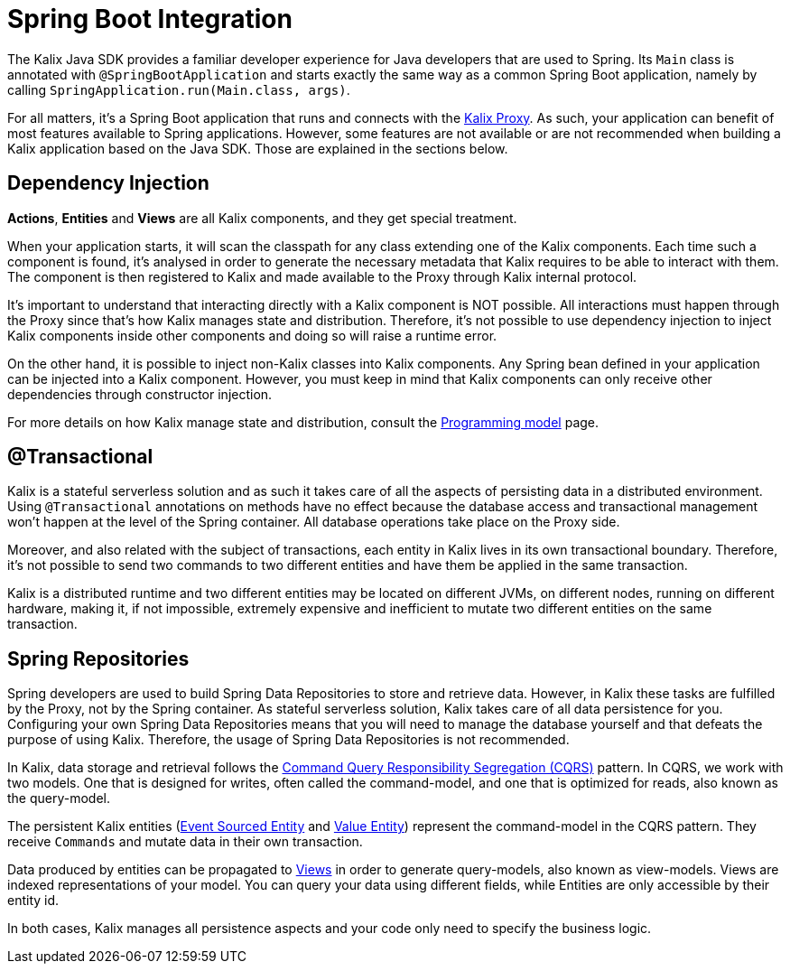 = Spring Boot Integration
:page-aliases: spring:spring-boot-integration.adoc

The Kalix Java SDK provides a familiar developer experience for Java developers that are used to Spring. Its `Main`
class is annotated with `@SpringBootApplication` and starts exactly the same way as a common Spring Boot application, namely
by calling `SpringApplication.run(Main.class, args)`.

For all matters, it's a Spring Boot application that runs and connects with the https://docs.kalix.io/reference/glossary.html#proxy[Kalix Proxy]. As such, your application can benefit of most features available to Spring applications. However, some features are not available or are not recommended when building a Kalix application based on the Java SDK. Those are explained in the sections below.

== Dependency Injection

*Actions*, *Entities* and *Views* are all Kalix components, and they get special treatment.

When your application starts, it will scan the classpath for any class extending one of the Kalix components. Each time such a component is found, it's analysed in order to generate the necessary metadata that Kalix requires to be able to interact with them. The component is then registered to Kalix and made available to the Proxy through Kalix internal protocol.

It's important to understand that interacting directly with a Kalix component is NOT possible. All interactions must happen through the Proxy since that's how Kalix manages state and distribution. Therefore, it's not possible to use dependency injection to inject Kalix components inside other components and doing so will raise a runtime error.

On the other hand, it is possible to inject non-Kalix classes into Kalix components. Any Spring bean defined in your application can be injected into a Kalix component. However, you must keep in mind that Kalix components can only receive other dependencies through constructor injection.

For more details on how Kalix manage state and distribution, consult the https://docs.kalix.io/services/programming-model.html[Programming model] page.

== @Transactional

Kalix is a stateful serverless solution and as such it takes care of all the aspects of persisting data in a distributed environment. Using `@Transactional` annotations on methods have no effect because the database access and transactional management won't happen at the level of the Spring container. All database operations take place on the Proxy side.

Moreover, and also related with the subject of transactions, each entity in Kalix lives in its own transactional boundary. Therefore, it's not possible to send two commands to two different entities and have them be applied in the same transaction.

Kalix is a distributed runtime and two different entities may be located on different JVMs, on different nodes, running on different hardware, making it, if not impossible, extremely expensive and inefficient to mutate two different entities on the same transaction.

== Spring Repositories

Spring developers are used to build Spring Data Repositories to store and retrieve data. However, in Kalix these tasks are fulfilled by the Proxy, not by the Spring container. As stateful serverless solution, Kalix takes care of all data persistence for you. Configuring your own Spring Data Repositories means that you will need to manage the database yourself and that defeats the purpose of using Kalix. Therefore, the usage of Spring Data Repositories is not recommended.

In Kalix, data storage and retrieval follows the https://developer.lightbend.com/docs/akka-platform-guide/concepts/cqrs.html[Command Query Responsibility Segregation (CQRS)] pattern. In CQRS, we work with two models. One that is designed for writes, often called the command-model, and one that is optimized for reads, also known as the query-model.

The persistent Kalix entities (xref:java:event-sourced-entities.adoc[Event Sourced Entity] and xref:java:value-entity.adoc[Value Entity]) represent the command-model in the CQRS pattern. They receive `Commands` and mutate data in their own transaction.

Data produced by entities can be propagated to xref:java:views.adoc[Views] in order to generate query-models, also known as view-models. Views are indexed representations of your model. You can query your data using different fields, while Entities are only accessible by their entity id.

In both cases, Kalix manages all persistence aspects and your code only need to specify the business logic.
